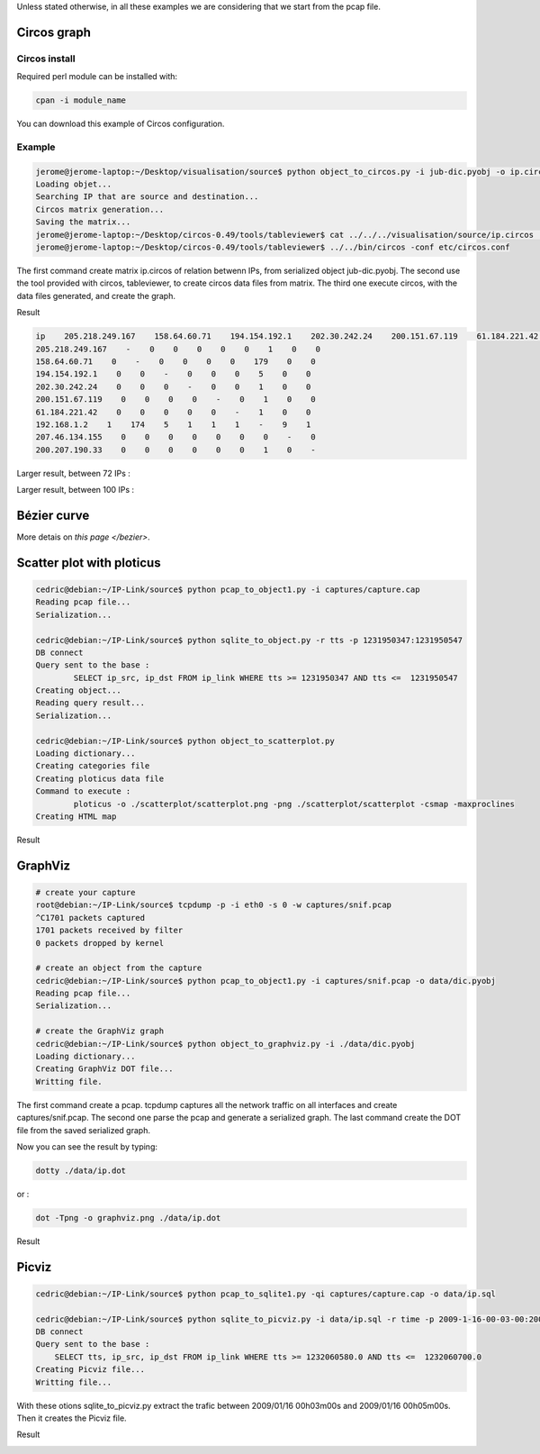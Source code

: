 Unless stated otherwise, in all these examples we are considering that we start from the pcap file.

Circos graph
============

Circos install
--------------

Required perl module can be installed with:

.. code-block:: bash

    cpan -i module_name

You can download this example of Circos configuration.

Example
-------

.. code-block:: bash

    jerome@jerome-laptop:~/Desktop/visualisation/source$ python object_to_circos.py -i jub-dic.pyobj -o ip.circos
    Loading objet...
    Searching IP that are source and destination...
    Circos matrix generation...
    Saving the matrix...
    jerome@jerome-laptop:~/Desktop/circos-0.49/tools/tableviewer$ cat ../../../visualisation/source/ip.circos | ./bin/parse-table  | ./bin/make-conf -dir data
    jerome@jerome-laptop:~/Desktop/circos-0.49/tools/tableviewer$ ../../bin/circos -conf etc/circos.conf

The first command create matrix ip.circos of relation betwenn IPs, from serialized object jub-dic.pyobj.
The second use the tool provided with circos, tableviewer, to create circos data files from matrix.
The third one execute circos, with the data files generated, and create the graph.

Result

.. code-block:: bash

    ip    205.218.249.167    158.64.60.71    194.154.192.1    202.30.242.24    200.151.67.119    61.184.221.42    192.168.1.2    207.46.134.155    200.207.190.33
    205.218.249.167    -    0    0    0    0    0    1    0    0
    158.64.60.71    0    -    0    0    0    0    179    0    0
    194.154.192.1    0    0    -    0    0    0    5    0    0
    202.30.242.24    0    0    0    -    0    0    1    0    0
    200.151.67.119    0    0    0    0    -    0    1    0    0
    61.184.221.42    0    0    0    0    0    -    1    0    0
    192.168.1.2    1    174    5    1    1    1    -    9    1
    207.46.134.155    0    0    0    0    0    0    0    -    0
    200.207.190.33    0    0    0    0    0    0    1    0    -

.. image:: images/Circos2.png
   :align: center


Larger result, between 72 IPs :

.. image:: images/tableview.png
   :align: center
   :width: 50%

.. image:: images/tableview2.png
   :align: center
   :width: 50%


Larger result, between 100 IPs :

.. image:: images/Circos3.png
   :align: center


Bézier curve
============

More detais on `this page </bezier>`.


Scatter plot with ploticus
==========================




.. code-block:: bash

    cedric@debian:~/IP-Link/source$ python pcap_to_object1.py -i captures/capture.cap
    Reading pcap file...
    Serialization...
    
    cedric@debian:~/IP-Link/source$ python sqlite_to_object.py -r tts -p 1231950347:1231950547
    DB connect
    Query sent to the base :
            SELECT ip_src, ip_dst FROM ip_link WHERE tts >= 1231950347 AND tts <=  1231950547
    Creating object...
    Reading query result...
    Serialization...
    
    cedric@debian:~/IP-Link/source$ python object_to_scatterplot.py
    Loading dictionary...
    Creating categories file
    Creating ploticus data file
    Command to execute :
            ploticus -o ./scatterplot/scatterplot.png -png ./scatterplot/scatterplot -csmap -maxproclines
    Creating HTML map

Result

.. image:: images/scatterplot.png
   :align: center


GraphViz
========

.. code-block:: bash

    # create your capture
    root@debian:~/IP-Link/source$ tcpdump -p -i eth0 -s 0 -w captures/snif.pcap
    ^C1701 packets captured
    1701 packets received by filter
    0 packets dropped by kernel

    # create an object from the capture
    cedric@debian:~/IP-Link/source$ python pcap_to_object1.py -i captures/snif.pcap -o data/dic.pyobj
    Reading pcap file...
    Serialization...

    # create the GraphViz graph
    cedric@debian:~/IP-Link/source$ python object_to_graphviz.py -i ./data/dic.pyobj
    Loading dictionary...
    Creating GraphViz DOT file...
    Writting file.

The first command create a pcap. tcpdump captures all the network traffic on all interfaces and create captures/snif.pcap.
The second one parse the pcap and generate a serialized graph.
The last command create the DOT file from the saved serialized graph.

Now you can see the result by typing:

.. code-block:: bash

    dotty ./data/ip.dot


or :

.. code-block:: bash

    dot -Tpng -o graphviz.png ./data/ip.dot

Result

.. image:: images/ip.png
   :align: center
   :width: 80%


Picviz
======

.. code-block:: bash

    cedric@debian:~/IP-Link/source$ python pcap_to_sqlite1.py -qi captures/capture.cap -o data/ip.sql

    cedric@debian:~/IP-Link/source$ python sqlite_to_picviz.py -i data/ip.sql -r time -p 2009-1-16-00-03-00:2009-1-16-00-05-00
    DB connect
    Query sent to the base :
        SELECT tts, ip_src, ip_dst FROM ip_link WHERE tts >= 1232060580.0 AND tts <=  1232060700.0
    Creating Picviz file...
    Writting file...

With these otions sqlite_to_picviz.py extract the trafic between 2009/01/16 00h03m00s and 2009/01/16 00h05m00s. Then it creates the Picviz file.

Result

.. image:: images/picviz1.png
   :align: center